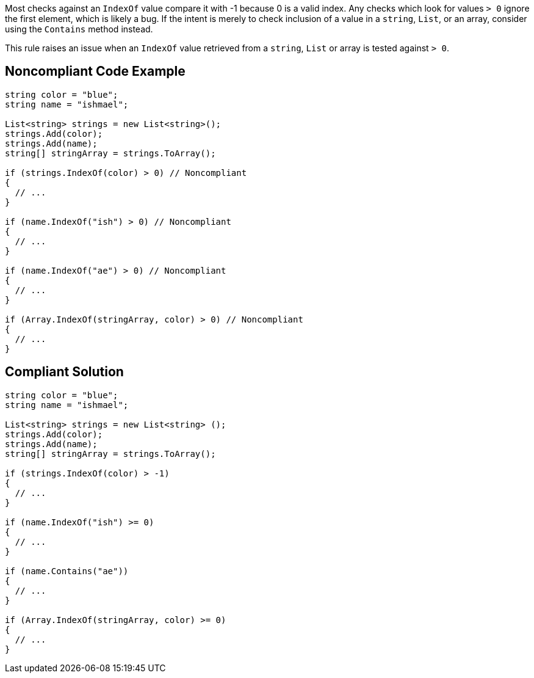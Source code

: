 Most checks against an ``IndexOf`` value compare it with -1 because 0 is a valid index. Any checks which look for values ``> 0`` ignore the first element, which is likely a bug. If the intent is merely to check inclusion of a value in a ``string``, ``List``, or an array, consider using the ``Contains`` method instead.

This rule raises an issue when an ``IndexOf`` value retrieved from a ``string``, ``List`` or array is tested against ``> 0``.

== Noncompliant Code Example

----
string color = "blue";
string name = "ishmael";

List<string> strings = new List<string>();
strings.Add(color);
strings.Add(name);
string[] stringArray = strings.ToArray();

if (strings.IndexOf(color) > 0) // Noncompliant
{  
  // ...
}

if (name.IndexOf("ish") > 0) // Noncompliant
{ 
  // ...
}

if (name.IndexOf("ae") > 0) // Noncompliant
{ 
  // ...
}

if (Array.IndexOf(stringArray, color) > 0) // Noncompliant
{  
  // ...
}
----

== Compliant Solution

----
string color = "blue";
string name = "ishmael";

List<string> strings = new List<string> ();
strings.Add(color);
strings.Add(name);
string[] stringArray = strings.ToArray();

if (strings.IndexOf(color) > -1) 
{
  // ...
}

if (name.IndexOf("ish") >= 0) 
{
  // ...
}

if (name.Contains("ae"))
{
  // ...
}

if (Array.IndexOf(stringArray, color) >= 0)
{  
  // ...
}
----
